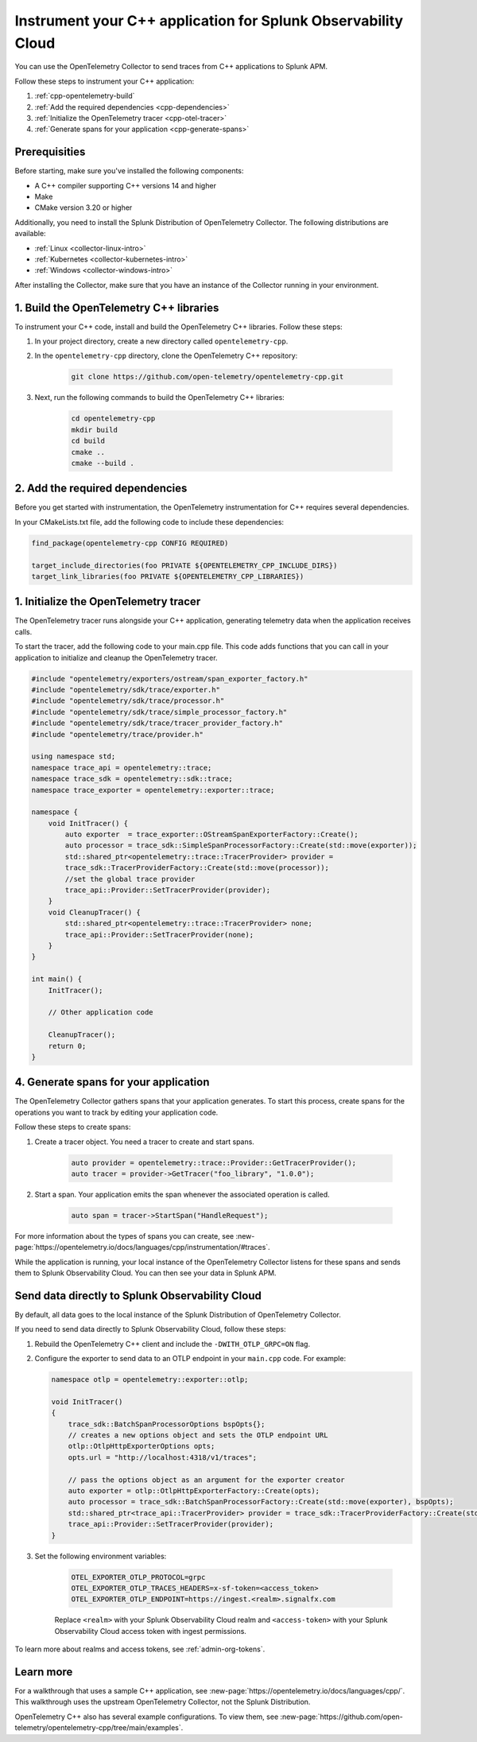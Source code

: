 .. _instrument-cpp:

*********************************************************************
Instrument your C++ application for Splunk Observability Cloud
*********************************************************************

.. meta:: 
    :description: Use the OpenTelemetry Collector to send traces from your C++ applications to Splunk Observability Cloud.

You can use the OpenTelemetry Collector to send traces from C++ applications to Splunk APM. 

Follow these steps to instrument your C++ application:

#. :ref:`cpp-opentelemetry-build`
#. :ref:`Add the required dependencies <cpp-dependencies>`
#. :ref:`Initialize the OpenTelemetry tracer <cpp-otel-tracer>`
#. :ref:`Generate spans for your application <cpp-generate-spans>`

.. _cpp-prerequisites:

Prerequisities
============================================

Before starting, make sure you've installed the following components:

* A C++ compiler supporting C++ versions 14 and higher
* Make
* CMake version 3.20 or higher

Additionally, you need to install the Splunk Distribution of OpenTelemetry Collector. The following distributions are available:

* :ref:`Linux <collector-linux-intro>`
* :ref:`Kubernetes <collector-kubernetes-intro>`
* :ref:`Windows <collector-windows-intro>`

After installing the Collector, make sure that you have an instance of the Collector running in your environment.

.. _cpp-opentelemetry-build:

1. Build the OpenTelemetry C++ libraries
===========================================

To instrument your C++ code, install and build the OpenTelemetry C++ libraries. Follow these steps: 

#. In your project directory, create a new directory called ``opentelemetry-cpp``. 

#. In the ``opentelemetry-cpp`` directory, clone the OpenTelemetry C++ repository:

    .. code-block:: bash

        git clone https://github.com/open-telemetry/opentelemetry-cpp.git

#. Next, run the following commands to build the OpenTelemetry C++ libraries:

    .. code-block:: bash 

        cd opentelemetry-cpp
        mkdir build
        cd build
        cmake ..
        cmake --build .

.. _cpp-dependencies:

2. Add the required dependencies
===========================================

Before you get started with instrumentation, the OpenTelemetry instrumentation for C++ requires several dependencies.

In your CMakeLists.txt file, add the following code to include these dependencies:

.. code-block:: cpp

    find_package(opentelemetry-cpp CONFIG REQUIRED)
    
    target_include_directories(foo PRIVATE ${OPENTELEMETRY_CPP_INCLUDE_DIRS})
    target_link_libraries(foo PRIVATE ${OPENTELEMETRY_CPP_LIBRARIES})

.. _cpp-otel-tracer:

1. Initialize the OpenTelemetry tracer
===========================================

The OpenTelemetry tracer runs alongside your C++ application, generating telemetry data when the application receives calls.

To start the tracer, add the following code to your main.cpp file. This code adds functions that you can call in your application to initialize and cleanup the OpenTelemetry tracer.

.. code-block:: cpp

    #include "opentelemetry/exporters/ostream/span_exporter_factory.h"
    #include "opentelemetry/sdk/trace/exporter.h"
    #include "opentelemetry/sdk/trace/processor.h"
    #include "opentelemetry/sdk/trace/simple_processor_factory.h"
    #include "opentelemetry/sdk/trace/tracer_provider_factory.h"
    #include "opentelemetry/trace/provider.h"

    using namespace std;
    namespace trace_api = opentelemetry::trace;
    namespace trace_sdk = opentelemetry::sdk::trace;
    namespace trace_exporter = opentelemetry::exporter::trace;

    namespace {
        void InitTracer() {
            auto exporter  = trace_exporter::OStreamSpanExporterFactory::Create();
            auto processor = trace_sdk::SimpleSpanProcessorFactory::Create(std::move(exporter));
            std::shared_ptr<opentelemetry::trace::TracerProvider> provider =
            trace_sdk::TracerProviderFactory::Create(std::move(processor));
            //set the global trace provider
            trace_api::Provider::SetTracerProvider(provider);
        }
        void CleanupTracer() {
            std::shared_ptr<opentelemetry::trace::TracerProvider> none;
            trace_api::Provider::SetTracerProvider(none);
        }
    }

    int main() {
        InitTracer();

        // Other application code

        CleanupTracer();
        return 0;
    }

.. _cpp-generate-spans:

4. Generate spans for your application
===========================================

The OpenTelemetry Collector gathers spans that your application generates. To start this process, create spans for the operations you want to track by editing your application code.

Follow these steps to create spans:

#. Create a tracer object. You need a tracer to create and start spans.

    .. code-block:: cpp

        auto provider = opentelemetry::trace::Provider::GetTracerProvider();
        auto tracer = provider->GetTracer("foo_library", "1.0.0");

#. Start a span. Your application emits the span whenever the associated operation is called.

    .. code-block:: cpp

        auto span = tracer->StartSpan("HandleRequest");

For more information about the types of spans you can create, see :new-page:`https://opentelemetry.io/docs/languages/cpp/instrumentation/#traces`.

While the application is running, your local instance of the OpenTelemetry Collector listens for these spans and sends them to Splunk Observability Cloud. You can then see your data in Splunk APM.

.. _cpp-send-data-directly:

Send data directly to Splunk Observability Cloud
============================================================

By default, all data goes to the local instance of the Splunk Distribution of OpenTelemetry Collector. 

If you need to send data directly to Splunk Observability Cloud, follow these steps:

#. Rebuild the OpenTelemetry C++ client and include the ``-DWITH_OTLP_GRPC=ON`` flag.
#. Configure the exporter to send data to an OTLP endpoint in your ``main.cpp`` code. For example:

   .. code-block:: cpp

        namespace otlp = opentelemetry::exporter::otlp;

        void InitTracer()
        {
            trace_sdk::BatchSpanProcessorOptions bspOpts{};
            // creates a new options object and sets the OTLP endpoint URL
            otlp::OtlpHttpExporterOptions opts;
            opts.url = "http://localhost:4318/v1/traces";

            // pass the options object as an argument for the exporter creator
            auto exporter = otlp::OtlpHttpExporterFactory::Create(opts);
            auto processor = trace_sdk::BatchSpanProcessorFactory::Create(std::move(exporter), bspOpts);
            std::shared_ptr<trace_api::TracerProvider> provider = trace_sdk::TracerProviderFactory::Create(std::move(processor));
            trace_api::Provider::SetTracerProvider(provider);
        }

#. Set the following environment variables:

    .. code-block:: bash

        OTEL_EXPORTER_OTLP_PROTOCOL=grpc
        OTEL_EXPORTER_OTLP_TRACES_HEADERS=x-sf-token=<access_token>
        OTEL_EXPORTER_OTLP_ENDPOINT=https://ingest.<realm>.signalfx.com

    Replace ``<realm>`` with your Splunk Observability Cloud realm and ``<access-token>`` with your Splunk Observability Cloud access token with ingest permissions.

To learn more about realms and access tokens, see :ref:`admin-org-tokens`.

.. _cpp-learn-more:

Learn more
===========================================

For a walkthrough that uses a sample C++ application, see :new-page:`https://opentelemetry.io/docs/languages/cpp/`. This walkthrough uses the upstream OpenTelemetry Collector, not the Splunk Distribution.

OpenTelemetry C++ also has several example configurations. To view them, see :new-page:`https://github.com/open-telemetry/opentelemetry-cpp/tree/main/examples`.

